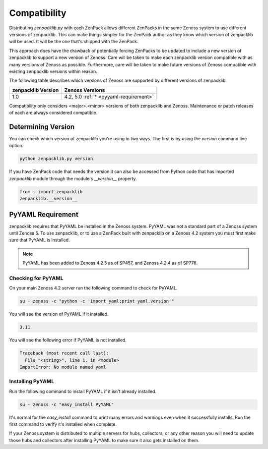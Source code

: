 .. _compatibility:

#############
Compatibility
#############

Distributing `zenpacklib.py` with each ZenPack allows different ZenPacks in
the same Zenoss system to use different versions of zenpacklib. This can make
things simpler for the ZenPack author as they know which version of zenpacklib
will be used. It will be the one that's shipped with the ZenPack.

This approach does have the drawback of potentially forcing ZenPacks to be
updated to include a new version of zenpacklib to support a new version of
Zenoss. Care will be taken to make each zenpacklib version compatible with as
many versions of Zenoss as possible. Furthermore, care will be taken to make
future versions of Zenoss compatible with existing zenpacklib versions within
reason.

The following table describes which versions of Zenoss are supported by
different versions of zenpacklib.

==================  ======================================
zenpacklib Version  Zenoss Versions
==================  ======================================
1.0                 4.2, 5.0 :ref:`* <pyyaml-requirement>`
==================  ======================================

Compatibility only considers <major>.<minor> versions of both zenpacklib and
Zenoss. Maintenance or patch releases of each are always considered compatible.


.. _determining-version:

*******************
Determining Version
*******************

You can check which version of zenpacklib you're using in two ways. The first is
by using the *version* command line option.

.. code-block:: bash

    python zenpacklib.py version

If you have ZenPack code that needs the version it can also be accessed from
Python code that has imported *zenpacklib* module through the module's
*__version__* property.

.. code-block:: python

    from . import zenpacklib
    zenpacklib.__version__


.. _pyyaml-requirement:

******************
PyYAML Requirement
******************

zenpacklib requires that PyYAML be installed in the Zenoss system. PyYAML was
not a standard part of a Zenoss system until Zenoss 5. To use zenpacklib, or to
use a ZenPack built with zenpacklib on a Zenoss 4.2 system you must first make
sure that PyYAML is installed.

.. note::

   PyYAML has been added to Zenoss 4.2.5 as of SP457, and Zenoss 4.2.4 as of
   SP776.

Checking for PyYAML
-------------------

On your main Zenoss 4.2 server run the following command to check for PyYAML.

.. code-block:: bash

    su - zenoss -c "python -c 'import yaml;print yaml.version'"

You will see the version of PyYAML if it installed.

.. code-block:: text

    3.11

You will see the following error if PyYAML is not installed.

.. code-block:: text

    Traceback (most recent call last):
      File "<string>", line 1, in <module>
    ImportError: No module named yaml

Installing PyYAML
-----------------

Run the following command to install PyYAML if it isn't already installed.

.. code-block:: bash

    su - zenoss -c "easy_install PyYAML"

It's normal for the *easy_install* command to print many errors and warnings
even when it successfully installs. Run the first command to verify it's
installed when complete.

If your Zenoss system is distributed to multiple servers for hubs, collectors,
or any other reason you will need to update those hubs and collectors after
installing PyYAML to make sure it also gets installed on them.
